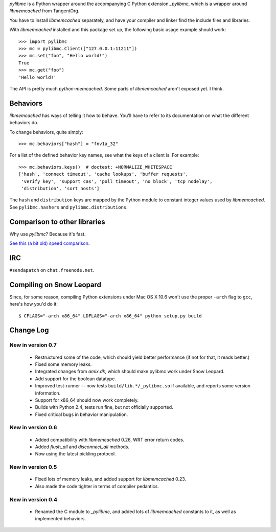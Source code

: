 `pylibmc` is a Python wrapper around the accompanying C Python extension
`_pylibmc`, which is a wrapper around `libmemcached` from TangentOrg.

You have to install `libmemcached` separately, and have your compiler and
linker find the include files and libraries.

With `libmemcached` installed and this package set up, the following basic
usage example should work::

    >>> import pylibmc
    >>> mc = pylibmc.Client(["127.0.0.1:11211"])
    >>> mc.set("foo", "Hello world!")
    True
    >>> mc.get("foo")
    'Hello world!'

The API is pretty much `python-memcached`. Some parts of `libmemcached` aren't
exposed yet. I think.

Behaviors
=========

`libmemcached` has ways of telling it how to behave. You'll have to refer to
its documentation on what the different behaviors do.

To change behaviors, quite simply::

    >>> mc.behaviors["hash"] = "fnv1a_32"

For a list of the defined behavior key names, see what the keys of a client is.
For example::

    >>> mc.behaviors.keys()  # doctest: +NORMALIZE_WHITESPACE
    ['hash', 'connect timeout', 'cache lookups', 'buffer requests',
     'verify key', 'support cas', 'poll timeout', 'no block', 'tcp nodelay',
     'distribution', 'sort hosts']

The ``hash`` and ``distribution`` keys are mapped by the Python module to constant
integer values used by `libmemcached`. See ``pylibmc.hashers`` and
``pylibmc.distributions``.


Comparison to other libraries
=============================

Why use `pylibmc`? Because it's fast.

`See this (a bit old) speed comparison <http://lericson.blogg.se/code/2008/november/pylibmc-051.html>`_.


IRC
===

``#sendapatch`` on ``chat.freenode.net``.

Compiling on Snow Leopard
=========================

Since, for some reason, compiling Python extensions under Mac OS X 10.6 won't
use the proper ``-arch`` flag to ``gcc``, here's how you'd do it::

    $ CFLAGS="-arch x86_64" LDFLAGS="-arch x86_64" python setup.py build

Change Log
==========

New in version 0.7
------------------

 - Restructured some of the code, which should yield better performance (if not
   for that, it reads better.)
 - Fixed some memory leaks.
 - Integrated changes from `amix.dk`, which should make pylibmc work under
   Snow Leopard.
 - Add support for the boolean datatype.
 - Improved test-runner -- now tests ``build/lib.*/_pylibmc.so`` if available,
   and reports some version information.
 - Support for x86_64 should now work completely.
 - Builds with Python 2.4, tests run fine, but not officially supported.
 - Fixed critical bugs in behavior manipulation.

New in version 0.6
------------------

 - Added compatibility with `libmemcached` 0.26, WRT error return codes.
 - Added `flush_all` and `disconnect_all` methods.
 - Now using the latest pickling protocol.

New in version 0.5
------------------

 - Fixed lots of memory leaks, and added support for `libmemcached` 0.23.
 - Also made the code tighter in terms of compiler pedantics.

New in version 0.4
------------------

 - Renamed the C module to `_pylibmc`, and added lots of `libmemcached` constants
   to it, as well as implemented behaviors.
